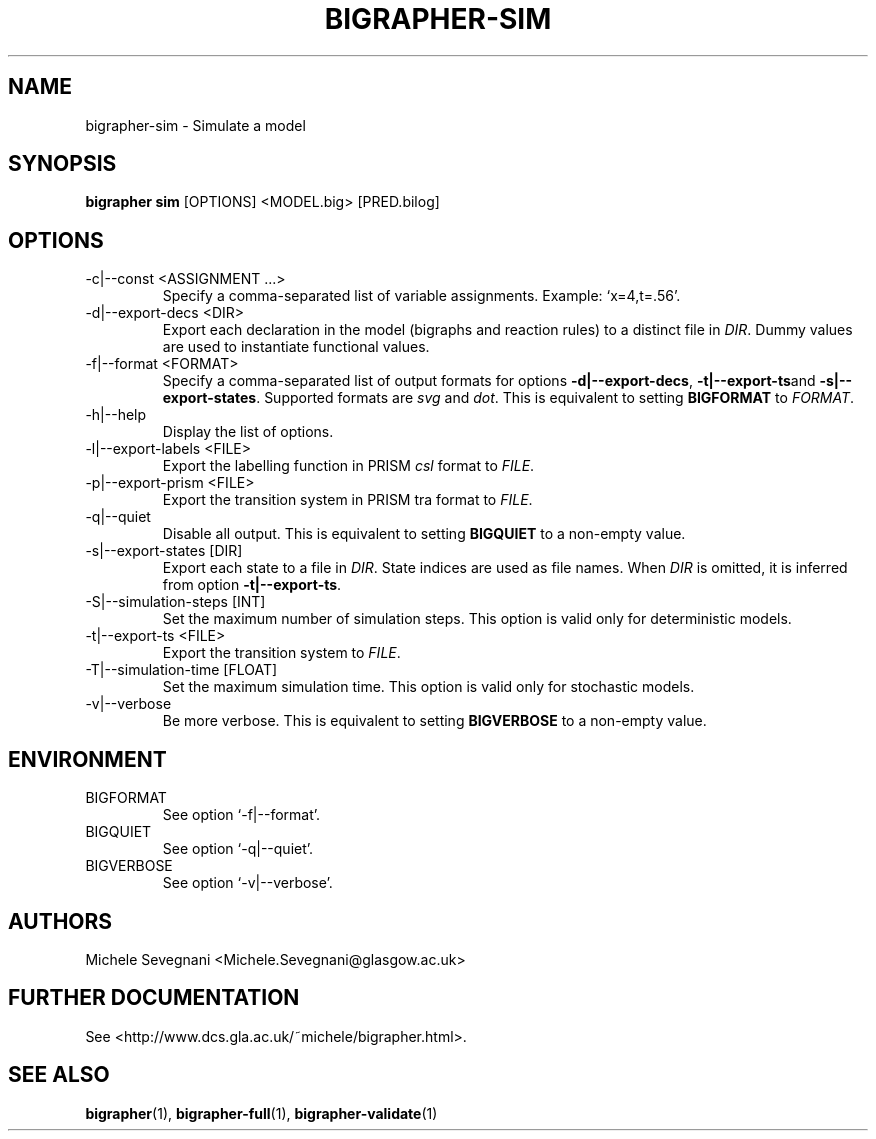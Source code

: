 .TH "BIGRAPHER-SIM" 1 "" "BigraphER 0.7.0" "BigraphER Manual"

.SH NAME
bigrapher-sim \- Simulate a model

.SH SYNOPSIS
.P
.B bigrapher sim
[OPTIONS] <MODEL.big> [PRED.bilog]

.SH OPTIONS
.PP
.IP "-c|--const <ASSIGNMENT ...>"
Specify a comma-separated list of variable assignments. Example: `x=4,t=.56'.
.IP "-d|--export-decs <DIR>"
Export each declaration in the model (bigraphs and reaction rules) to a distinct file in
.IR DIR .
Dummy values are used to instantiate functional values.
.IP "-f|--format <FORMAT>"
Specify a comma-separated list of output formats for options
.BR -d|--export-decs ,
.BR -t|--export-ts and
.BR -s|--export-states .
Supported formats are
.I svg
and
.IR dot .
This is equivalent to setting
.B BIGFORMAT
to
.IR FORMAT .   
.IP "-h|--help"
Display the list of options.
.IP "-l|--export-labels <FILE>"
Export the labelling function in PRISM
.I csl
format to
.IR FILE .
.IP "-p|--export-prism <FILE>"
Export the transition system in PRISM tra format to
.IR FILE .
.IP "-q|--quiet"
Disable all output. This is equivalent to setting
.B BIGQUIET
to a non-empty value.
.IP "-s|--export-states [DIR]"
Export each state to a file in
.IR DIR .
State indices are used as file names. When
.I DIR
is omitted, it is inferred from option
.BR -t|--export-ts .
.IP "-S|--simulation-steps [INT]"
Set the maximum number of simulation steps. This option is valid only for deterministic models.
.IP "-t|--export-ts <FILE>"
Export the transition system to
.IR FILE .
.IP "-T|--simulation-time [FLOAT]"
Set the maximum simulation time. This option is valid only for stochastic models.
.IP "-v|--verbose"
Be more verbose. This is equivalent to setting
.B BIGVERBOSE
to a non-empty value.

.SH ENVIRONMENT
.PP
.IP BIGFORMAT
See option `-f|--format'.
.IP BIGQUIET
See option `-q|--quiet'.
.IP BIGVERBOSE
See option `-v|--verbose'.

.SH AUTHORS
.PP
Michele Sevegnani <Michele.Sevegnani@glasgow.ac.uk>

.SH FURTHER DOCUMENTATION
.PP
See <http://www.dcs.gla.ac.uk/~michele/bigrapher.html>.

.SH SEE ALSO
.PP
.BR bigrapher (1), 
.BR bigrapher-full (1),
.BR bigrapher-validate (1)
